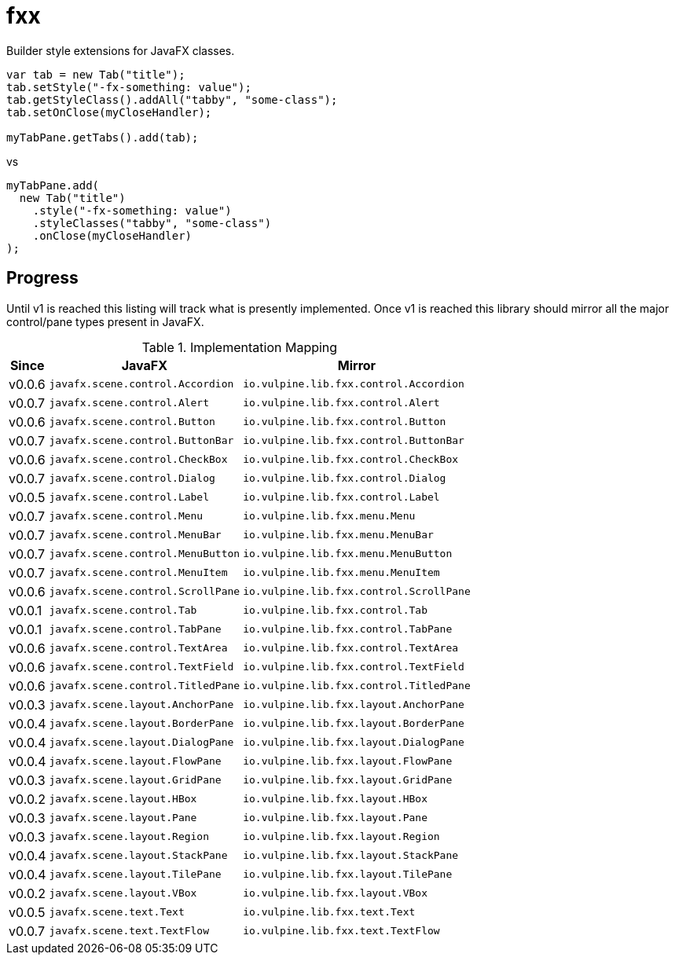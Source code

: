 = fxx
:jfx: javafx
:fxx: io.vulpine.lib.fxx

Builder style extensions for JavaFX classes.

[source,java]
----
var tab = new Tab("title");
tab.setStyle("-fx-something: value");
tab.getStyleClass().addAll("tabby", "some-class");
tab.setOnClose(myCloseHandler);

myTabPane.getTabs().add(tab);
----

vs

[source,java]
----
myTabPane.add(
  new Tab("title")
    .style("-fx-something: value")
    .styleClasses("tabby", "some-class")
    .onClose(myCloseHandler)
);
----

== Progress

Until v1 is reached this listing will track what is presently implemented.
Once v1 is reached this library should mirror all the major control/pane types
present in JavaFX.

[%header, width="25%", cols=3]
.Implementation Mapping
|===
^|Since  ^|JavaFX                           ^| Mirror
^|v0.0.6 >|`{jfx}.scene.control.Accordion`  <|`{fxx}.control.Accordion`
^|v0.0.7 >|`{jfx}.scene.control.Alert`      <|`{fxx}.control.Alert`
^|v0.0.6 >|`{jfx}.scene.control.Button`     <|`{fxx}.control.Button`
^|v0.0.7 >|`{jfx}.scene.control.ButtonBar`  <|`{fxx}.control.ButtonBar`
^|v0.0.6 >|`{jfx}.scene.control.CheckBox`   <|`{fxx}.control.CheckBox`
^|v0.0.7 >|`{jfx}.scene.control.Dialog`     <|`{fxx}.control.Dialog`
^|v0.0.5 >|`{jfx}.scene.control.Label`      <|`{fxx}.control.Label`
^|v0.0.7 >|`{jfx}.scene.control.Menu`       <|`{fxx}.menu.Menu`
^|v0.0.7 >|`{jfx}.scene.control.MenuBar`    <|`{fxx}.menu.MenuBar`
^|v0.0.7 >|`{jfx}.scene.control.MenuButton` <|`{fxx}.menu.MenuButton`
^|v0.0.7 >|`{jfx}.scene.control.MenuItem`   <|`{fxx}.menu.MenuItem`
^|v0.0.6 >|`{jfx}.scene.control.ScrollPane` <|`{fxx}.control.ScrollPane`
^|v0.0.1 >|`{jfx}.scene.control.Tab`        <|`{fxx}.control.Tab`
^|v0.0.1 >|`{jfx}.scene.control.TabPane`    <|`{fxx}.control.TabPane`
^|v0.0.6 >|`{jfx}.scene.control.TextArea`   <|`{fxx}.control.TextArea`
^|v0.0.6 >|`{jfx}.scene.control.TextField`  <|`{fxx}.control.TextField`
^|v0.0.6 >|`{jfx}.scene.control.TitledPane` <|`{fxx}.control.TitledPane`
^|v0.0.3 >|`{jfx}.scene.layout.AnchorPane`  <|`{fxx}.layout.AnchorPane`
^|v0.0.4 >|`{jfx}.scene.layout.BorderPane`  <|`{fxx}.layout.BorderPane`
^|v0.0.4 >|`{jfx}.scene.layout.DialogPane`  <|`{fxx}.layout.DialogPane`
^|v0.0.4 >|`{jfx}.scene.layout.FlowPane`    <|`{fxx}.layout.FlowPane`
^|v0.0.3 >|`{jfx}.scene.layout.GridPane`    <|`{fxx}.layout.GridPane`
^|v0.0.2 >|`{jfx}.scene.layout.HBox`        <|`{fxx}.layout.HBox`
^|v0.0.3 >|`{jfx}.scene.layout.Pane`        <|`{fxx}.layout.Pane`
^|v0.0.3 >|`{jfx}.scene.layout.Region`      <|`{fxx}.layout.Region`
^|v0.0.4 >|`{jfx}.scene.layout.StackPane`   <|`{fxx}.layout.StackPane`
^|v0.0.4 >|`{jfx}.scene.layout.TilePane`    <|`{fxx}.layout.TilePane`
^|v0.0.2 >|`{jfx}.scene.layout.VBox`        <|`{fxx}.layout.VBox`
^|v0.0.5 >|`{jfx}.scene.text.Text`          <|`{fxx}.text.Text`
^|v0.0.7 >|`{jfx}.scene.text.TextFlow`      <|`{fxx}.text.TextFlow`
|===
